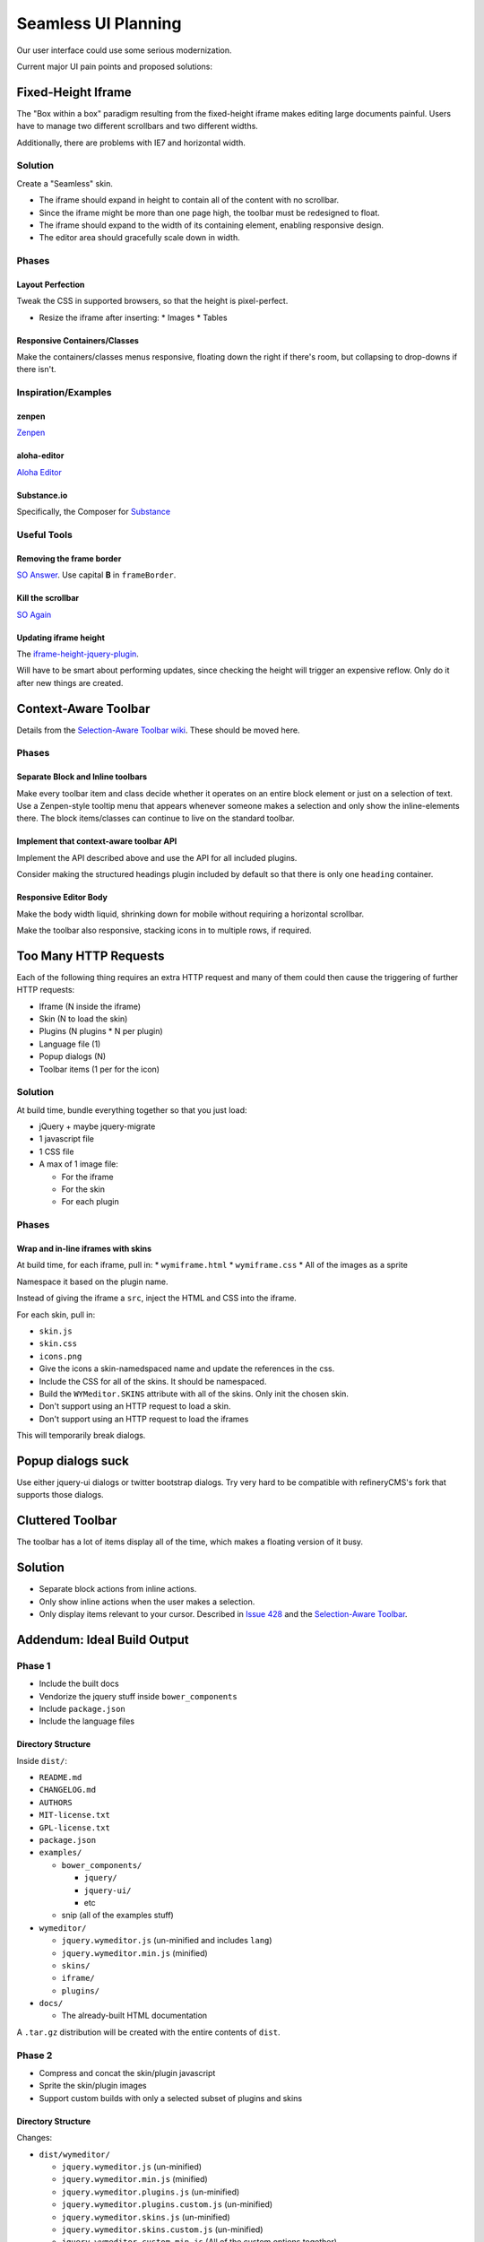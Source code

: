 ####################
Seamless UI Planning
####################

Our user interface could use some serious modernization.

Current major UI pain points and proposed solutions:

*******************
Fixed-Height Iframe
*******************

The "Box within a box" paradigm
resulting from the fixed-height iframe
makes editing large documents painful.
Users have to manage two different scrollbars
and two different widths.

Additionally,
there are problems with IE7
and horizontal width.

Solution
========

Create a "Seamless" skin.

* The iframe should expand in height
  to contain all of the content
  with no scrollbar.
* Since the iframe might be more than one page high,
  the toolbar must be redesigned to float.
* The iframe should expand to the width of its containing element,
  enabling responsive design.
* The editor area should gracefully scale down in width.

Phases
======

Layout Perfection
-----------------

Tweak the CSS in supported browsers,
so that the height is pixel-perfect.

* Resize the iframe after inserting:
  * Images
  * Tables

Responsive Containers/Classes
-----------------------------

Make the containers/classes menus responsive,
floating down the right if there's room,
but collapsing to drop-downs if there isn't.

Inspiration/Examples
====================

zenpen
------

`Zenpen <https://github.com/tholman/zenpen>`_

aloha-editor
------------

`Aloha Editor <http://www.aloha-editor.org/demos/960-fluid-demo/>`_

Substance.io
------------

Specifically, the Composer for `Substance <http://substance.io/>`_

Useful Tools
============

Removing the frame border
-------------------------

`SO Answer <http://stackoverflow.com/questions/4455541/how-to-remove-iframe-border-in-ie7>`_.
Use capital **B** in ``frameBorder``.

Kill the scrollbar
------------------

`SO Again <http://stackoverflow.com/questions/67354/dreaded-iframe-horizontal-scroll-bar-cant-be-removed-in-ie>`_

Updating iframe height
----------------------

The `iframe-height-jquery-plugin <https://github.com/Sly777/Iframe-Height-Jquery-Plugin>`_.

Will have to be smart about performing updates,
since checking the height will trigger an expensive reflow.
Only do it after new things are created.

*********************
Context-Aware Toolbar
*********************

Details from the `Selection-Aware Toolbar wiki <https://github.com/wymeditor/wymeditor/wiki/Selection-aware-toolbar>`_.
These should be moved here.

Phases
======

Separate Block and Inline toolbars
----------------------------------

Make every toolbar item and class
decide whether it operates on an entire block element
or just on a selection of text.
Use a Zenpen-style tooltip menu
that appears whenever someone makes a selection
and only show the inline-elements there.
The block items/classes
can continue to live on the standard toolbar.

Implement that context-aware toolbar API
----------------------------------------

Implement the API described above
and use the API for all included plugins.

Consider making the structured headings plugin
included by default
so that there is only one ``heading`` container.

Responsive Editor Body
----------------------

Make the body width liquid,
shrinking down for mobile
without requiring a horizontal scrollbar.

Make the toolbar also responsive,
stacking icons in to multiple rows,
if required.

**********************
Too Many HTTP Requests
**********************

Each of the following thing requires an extra HTTP request
and many of them could then cause the triggering
of further HTTP requests:

* Iframe (N inside the iframe)
* Skin (N to load the skin)
* Plugins (N plugins * N per plugin)
* Language file (1)
* Popup dialogs (N)
* Toolbar items (1 per for the icon)

Solution
========

At build time,
bundle everything together
so that you just load:

* jQuery + maybe jquery-migrate
* 1 javascript file
* 1 CSS file
* A max of 1 image file:

  * For the iframe
  * For the skin
  * For each plugin

Phases
======

Wrap and in-line iframes with skins
-----------------------------------

At build time,
for each iframe,
pull in:
* ``wymiframe.html``
* ``wymiframe.css``
* All of the images as a sprite

Namespace it based on the plugin name.

Instead of giving the iframe a ``src``,
inject the HTML and CSS into the iframe.

For each skin,
pull in:

* ``skin.js``
* ``skin.css``
* ``icons.png``

* Give the icons a skin-namedspaced name
  and update the references in the css.
* Include the CSS for all of the skins.
  It should be namespaced.
* Build the ``WYMeditor.SKINS`` attribute
  with all of the skins.
  Only init the chosen skin.
* Don't support using an HTTP request
  to load a skin.
* Don't support using an HTTP request
  to load the iframes

This will temporarily break dialogs.

******************
Popup dialogs suck
******************

Use either jquery-ui dialogs
or twitter bootstrap dialogs.
Try very hard
to be compatible with refineryCMS's fork
that supports those dialogs.

*****************
Cluttered Toolbar
*****************

The toolbar has a lot of items display all of the time,
which makes a floating version of it busy.

********
Solution
********

* Separate block actions from inline actions.
* Only show inline actions
  when the user makes a selection.
* Only display items relevant to your cursor.
  Described in `Issue 428 <https://github.com/wymeditor/wymeditor/issues/428>`_
  and the `Selection-Aware Toolbar
  <https://github.com/wymeditor/wymeditor/wiki/Selection-aware-toolbar>`_.

****************************
Addendum: Ideal Build Output
****************************

Phase 1
=======

* Include the built docs
* Vendorize the jquery stuff inside ``bower_components``
* Include ``package.json``
* Include the language files

Directory Structure
-------------------

Inside ``dist/``:

* ``README.md``
* ``CHANGELOG.md``
* ``AUTHORS``
* ``MIT-license.txt``
* ``GPL-license.txt``
* ``package.json``
* ``examples/``

  * ``bower_components/``

    * ``jquery/``
    * ``jquery-ui/``
    * etc

  * snip (all of the examples stuff)
* ``wymeditor/``

  * ``jquery.wymeditor.js`` (un-minified and includes ``lang``)
  * ``jquery.wymeditor.min.js`` (minified)
  * ``skins/``
  * ``iframe/``
  * ``plugins/``

* ``docs/``

  * The already-built HTML documentation

A ``.tar.gz`` distribution will be created
with the entire contents of ``dist``.

Phase 2
=======

* Compress and concat the skin/plugin javascript
* Sprite the skin/plugin images
* Support custom builds
  with only a selected subset of plugins
  and skins

Directory Structure
-------------------

Changes:

* ``dist/wymeditor/``

  * ``jquery.wymeditor.js`` (un-minified)
  * ``jquery.wymeditor.min.js`` (minified)
  * ``jquery.wymeditor.plugins.js`` (un-minified)
  * ``jquery.wymeditor.plugins.custom.js`` (un-minified)
  * ``jquery.wymeditor.skins.js`` (un-minified)
  * ``jquery.wymeditor.skins.custom.js`` (un-minified)
  * ``jquery.wymeditor.custom.min.js``
    (All of the custom options together)
  * ``icons.png``
  * ``icons.custom.png``
  * ``wymeditor.css``
  * ``wymeditor.custom.css``
  * ``iframe/``

Phase 3
=======

Optimize and inline the iframes:

* Sprite the images
* In-line the CSS and javascript
* Support storing the full HTML for the iframe
  in the ``jquery.wymeditor.custom.min.js`` file
  and directly injecting it into the iframe.
